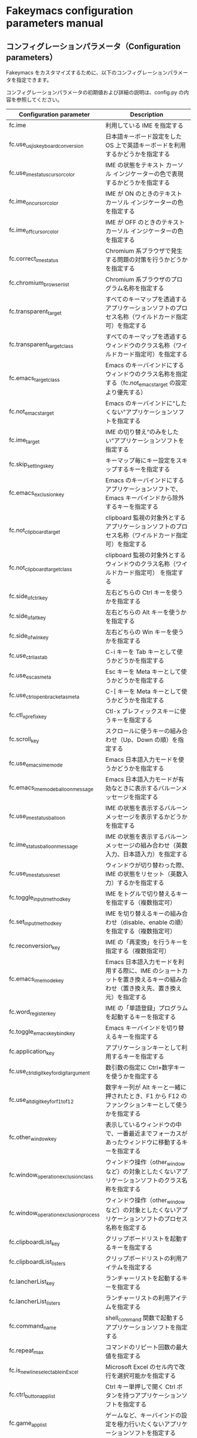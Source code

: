 #+STARTUP: showall indent

* Fakeymacs configuration parameters manual

** コンフィグレーションパラメータ（Configuration parameters）

Fakeymacs をカスタマイズするために、以下のコンフィグレーションパラメータを指定できます。

コンフィグレーションパラメータの初期値および詳細の説明は、config.py の内容を参照してください。

|------------------------------------------+----------------------------------------------------------------------------------------------------------------------------|
| Configuration parameter                  | Description                                                                                                                |
|------------------------------------------+----------------------------------------------------------------------------------------------------------------------------|
| fc.ime                                   | 利用している IME を指定する                                                                                                |
| fc.use_usjis_keyboard_conversion         | 日本語キーボード設定をした OS 上で英語キーボードを利用するかどうかを指定する                                               |
| fc.use_ime_status_cursor_color           | IME の状態をテキスト カーソル インジケーターの色で表現するかどうかを指定する                                               |
| fc.ime_on_cursor_color                   | IME が ON のときのテキスト カーソル インジケーターの色を指定する                                                           |
| fc.ime_off_cursor_color                  | IME が OFF のときのテキスト カーソル インジケーターの色を指定する                                                          |
| fc.correct_ime_status                    | Chromium 系ブラウザで発生する問題の対策を行うかどうかを指定する                                                            |
| fc.chromium_browser_list                 | Chromium 系ブラウザのプログラム名称を指定する                                                                              |
| fc.transparent_target                    | すべてのキーマップを透過するアプリケーションソフトのプロセス名称（ワイルドカード指定可）を指定する                         |
| fc.transparent_target_class              | すべてのキーマップを透過するウィンドウのクラス名称（ワイルドカード指定可）を指定する                                       |
| fc.emacs_target_class                    | Emacs のキーバインドにするウィンドウのクラス名称を指定する（fc.not_emacs_target の設定より優先する）                       |
| fc.not_emacs_target                      | Emacs のキーバインドに“したくない”アプリケーションソフトを指定する                                                       |
| fc.ime_target                            | IME の切り替え“のみをしたい”アプリケーションソフトを指定する                                                             |
| fc.skip_settings_key                     | キーマップ毎にキー設定をスキップするキーを指定する                                                                         |
| fc.emacs_exclusion_key                   | Emacs のキーバインドにするアプリケーションソフトで、Emacs キーバインドから除外するキーを指定する                           |
| fc.not_clipboard_target                  | clipboard 監視の対象外とするアプリケーションソフトのプロセス名称（ワイルドカード指定可）を指定する                         |
| fc.not_clipboard_target_class            | clipboard 監視の対象外とするウィンドウのクラス名称（ワイルドカード指定可） を指定する                                      |
| fc.side_of_ctrl_key                      | 左右どちらの Ctrl キーを使うかを指定する                                                                                   |
| fc.side_of_alt_key                       | 左右どちらの Alt キーを使うかを指定する                                                                                    |
| fc.side_of_win_key                       | 左右どちらの Win キーを使うかを指定する                                                                                    |
| fc.use_ctrl_i_as_tab                     | C-i キーを Tab キーとして使うかどうかを指定する                                                                            |
| fc.use_esc_as_meta                       | Esc キーを Meta キーとして使うかどうかを指定する                                                                           |
| fc.use_ctrl_openbracket_as_meta          | C-[ キーを Meta キーとして使うかどうかを指定する                                                                           |
| fc.ctl_x_prefix_key                      | Ctl-x プレフィックスキーに使うキーを指定する                                                                               |
| fc.scroll_key                            | スクロールに使うキーの組み合わせ（Up、Down の順）を指定する                                                                |
| fc.use_emacs_ime_mode                    | Emacs 日本語入力モードを使うかどうかを指定する                                                                             |
| fc.emacs_ime_mode_balloon_message        | Emacs 日本語入力モードが有効なときに表示するバルーンメッセージを指定する                                                   |
| fc.use_ime_status_balloon                | IME の状態を表示するバルーンメッセージを表示するかどうかを指定する                                                         |
| fc.ime_status_balloon_message            | IME の状態を表示するバルーンメッセージの組み合わせ（英数入力、日本語入力）を指定する                                       |
| fc.use_ime_status_reset                  | ウィンドウが切り替わった際、IME の状態をリセット（英数入力）するかを指定する                                               |
| fc.toggle_input_method_key               | IME をトグルで切り替えるキーを指定する（複数指定可）                                                                       |
| fc.set_input_method_key                  | IME を切り替えるキーの組み合わせ（disable、enable の順）を指定する（複数指定可）                                           |
| fc.reconversion_key                      | IME の「再変換」を行うキーを指定する（複数指定可）                                                                         |
| fc.emacs_ime_mode_key                    | Emacs 日本語入力モードを利用する際に、IME のショートカットを置き換えるキーの組み合わせ（置き換え先、置き換え元）を指定する |
| fc.word_register_key                     | IME の「単語登録」プログラムを起動するキーを指定する                                                                       |
| fc.toggle_emacs_keybind_key              | Emacs キーバインドを切り替えるキーを指定する                                                                               |
| fc.application_key                       | アプリケーションキーとして利用するキーを指定する                                                                           |
| fc.use_ctrl_digit_key_for_digit_argument | 数引数の指定に Ctrl+数字キーを使うかを指定する                                                                             |
| fc.use_alt_digit_key_for_f1_to_f12       | 数字キー列が Alt キーと一緒に押されたとき、F1 から F12 のファンクションキーとして使うかを指定する                          |
| fc.other_window_key                      | 表示しているウィンドウの中で、一番最近までフォーカスがあったウィンドウに移動するキーを指定する                             |
| fc.window_operation_exclusion_class      | ウィンドウ操作（other_window など）の対象としたくないアプリケーションソフトのクラス名称を指定する                          |
| fc.window_operation_exclusion_process    | ウィンドウ操作（other_window など）の対象としたくないアプリケーションソフトのプロセス名称を指定する                        |
| fc.clipboardList_key                     | クリップボードリストを起動するキーを指定する                                                                               |
| fc.clipboardList_listers                 | クリップボードリストの利用アイテムを指定する                                                                               |
| fc.lancherList_key                       | ランチャーリストを起動するキーを指定する                                                                                   |
| fc.lancherList_listers                   | ランチャーリストの利用アイテムを指定する                                                                                   |
| fc.command_name                          | shell_command 関数で起動するアプリケーションソフトを指定する                                                               |
| fc.repeat_max                            | コマンドのリピート回数の最大値を指定する                                                                                   |
| fc.is_newline_selectable_in_Excel        | Microsoft Excel のセル内で改行を選択可能かを指定する                                                                       |
| fc.ctrl_button_app_list                  | Ctrl キー単押しで開く Ctrl ボタンを持つアプリケーションソフトを指定する                                                    |
| fc.game_app_list                         | ゲームなど、キーバインドの設定を極力行いたくないアプリケーションソフトを指定する                                           |
|------------------------------------------+----------------------------------------------------------------------------------------------------------------------------|
